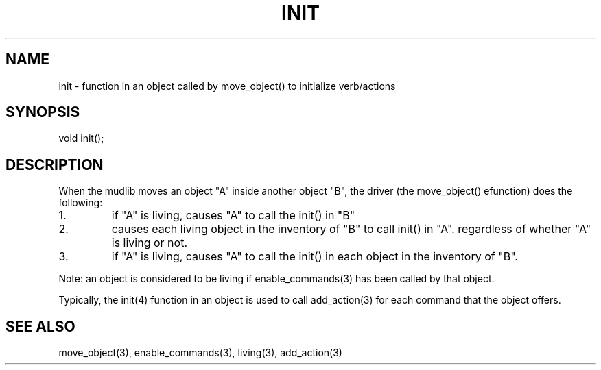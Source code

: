 .\"function in an object called by move_object() to initialize verb/actions
.TH INIT 4

.SH NAME
init - function in an object called by move_object() to initialize verb/actions

.SH SYNOPSIS
void init();

.SH DESCRIPTION
When the mudlib moves an object "A" inside another object "B", the
driver (the move_object() efunction) does the following:
.TP
1.
if "A" is living, causes "A" to call the init() in "B"
.TP
2.
causes each living object in the inventory of "B" to call init() in
"A".  regardless of whether "A" is living or not.
.TP
3.
if "A" is living, causes "A" to call the init() in each object in
the inventory of "B".
.PP
Note: an object is considered to be living if enable_commands(3) has
been called by that object.
.PP
Typically, the init(4) function in an object is used to call add_action(3)
for each command that the object offers.

.SH SEE ALSO
move_object(3), enable_commands(3), living(3), add_action(3)

